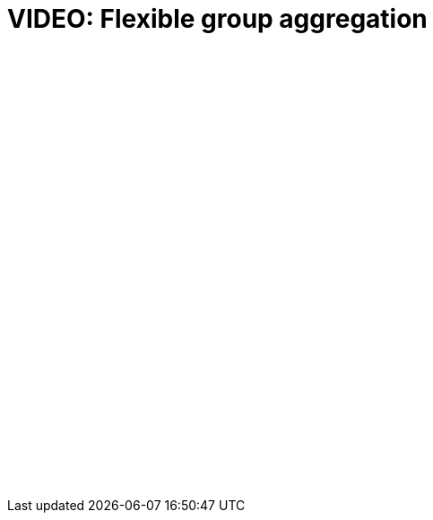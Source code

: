 = VIDEO: Flexible group aggregation
:page-layout: default-cloud

+++<script src="https://fast.wistia.com/embed/medias/3qpv387bm4.jsonp" async></script><script src="https://fast.wistia.com/assets/external/E-v1.js" async></script><div class="wistia_responsive_padding" style="padding:56.25% 0 0 0;position:relative;"><div class="wistia_responsive_wrapper" style="height:100%;left:0;position:absolute;top:0;width:100%;"><span class="wistia_embed wistia_async_3qpv387bm4 popover=true videoFoam=true" style="display:inline-block;height:100%;position:relative;width:100%">&nbsp;</span></div></div>+++

